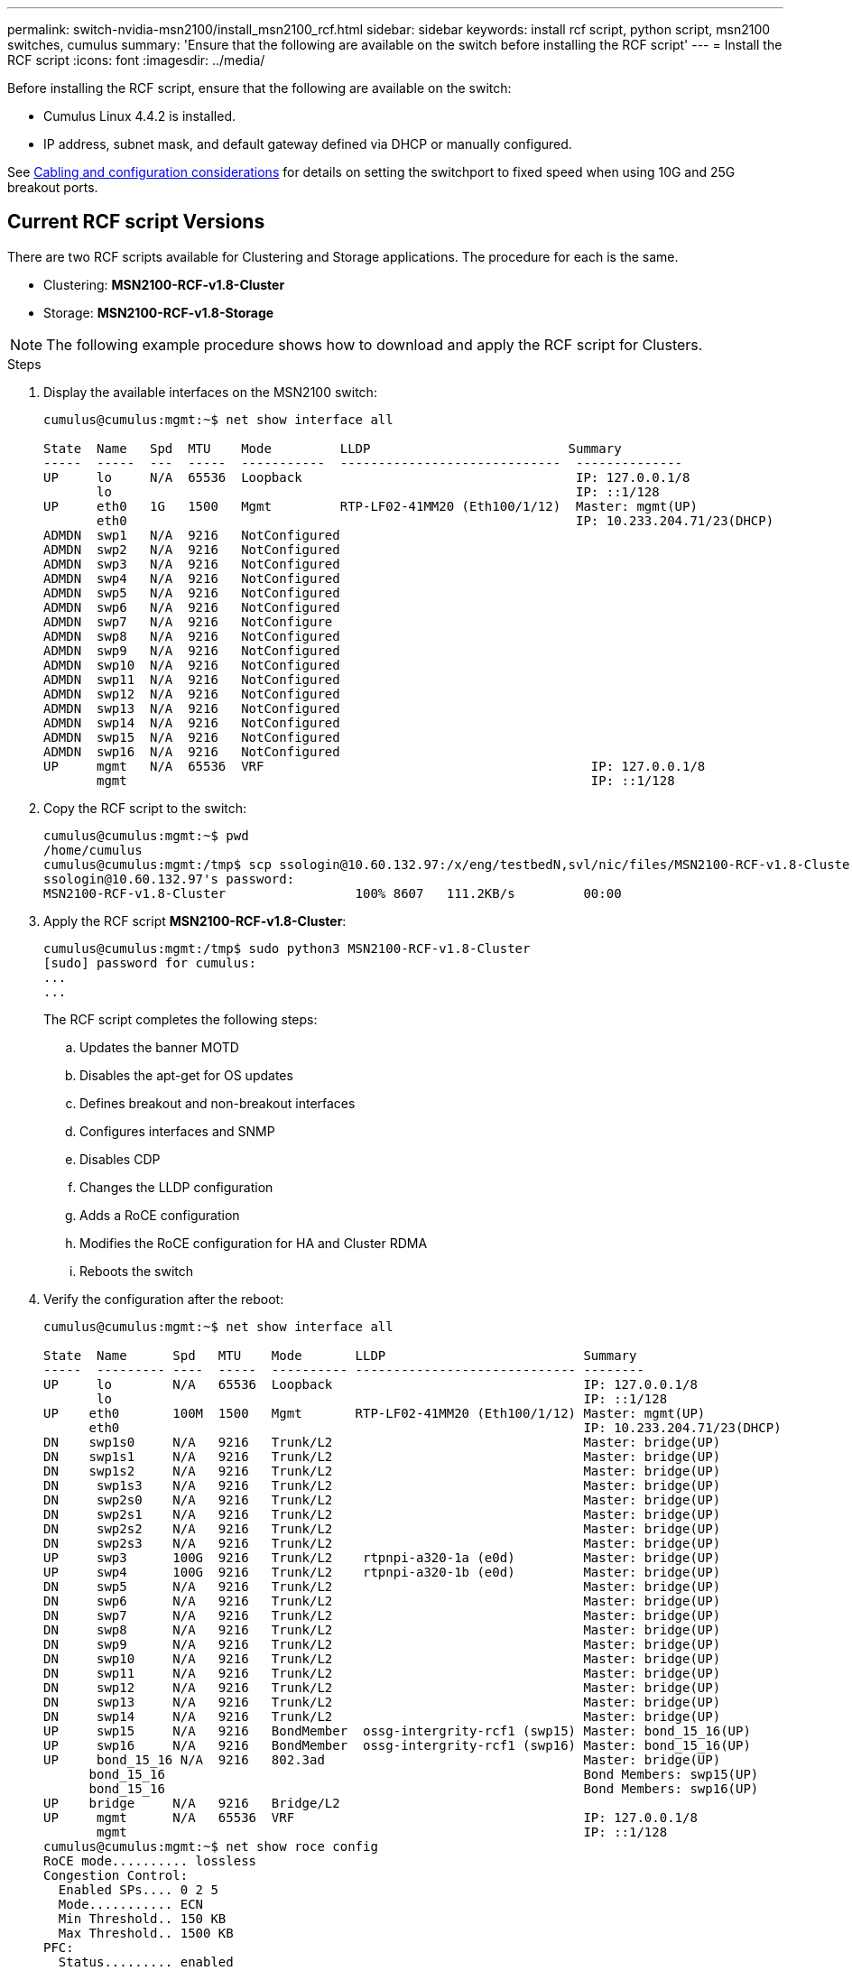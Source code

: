 ---
permalink: switch-nvidia-msn2100/install_msn2100_rcf.html
sidebar: sidebar
keywords: install rcf script, python script, msn2100 switches, cumulus
summary: 'Ensure that the following are available on the switch before installing the RCF script'
---
= Install the RCF script
:icons: font
:imagesdir: ../media/

[.lead]
Before installing the RCF script, ensure that the following are available on the switch:

* Cumulus Linux 4.4.2 is installed.
* IP address, subnet mask, and default gateway defined via DHCP or manually configured.

See https://switch-nvidia-msn2100/install_cabling_config_considerations_msn2100.html[Cabling and configuration considerations^] for details on setting the switchport to fixed speed when using 10G and 25G breakout ports.

== Current RCF script Versions
There are two RCF scripts available for Clustering and Storage applications. The procedure for each is the same.

* Clustering:  *MSN2100-RCF-v1.8-Cluster*
* Storage: *MSN2100-RCF-v1.8-Storage*


NOTE: The following example procedure shows how to download and apply the RCF script for Clusters.

.Steps
. Display the available interfaces on the MSN2100 switch:
+
----
cumulus@cumulus:mgmt:~$ net show interface all

State  Name   Spd  MTU    Mode         LLDP                          Summary
-----  -----  ---  -----  -----------  -----------------------------  --------------
UP     lo     N/A  65536  Loopback                                    IP: 127.0.0.1/8
       lo                                                             IP: ::1/128
UP     eth0   1G   1500   Mgmt         RTP-LF02-41MM20 (Eth100/1/12)  Master: mgmt(UP)
       eth0                                                           IP: 10.233.204.71/23(DHCP)
ADMDN  swp1   N/A  9216   NotConfigured
ADMDN  swp2   N/A  9216   NotConfigured
ADMDN  swp3   N/A  9216   NotConfigured
ADMDN  swp4   N/A  9216   NotConfigured
ADMDN  swp5   N/A  9216   NotConfigured
ADMDN  swp6   N/A  9216   NotConfigured
ADMDN  swp7   N/A  9216   NotConfigure
ADMDN  swp8   N/A  9216   NotConfigured
ADMDN  swp9   N/A  9216   NotConfigured
ADMDN  swp10  N/A  9216   NotConfigured
ADMDN  swp11  N/A  9216   NotConfigured
ADMDN  swp12  N/A  9216   NotConfigured
ADMDN  swp13  N/A  9216   NotConfigured
ADMDN  swp14  N/A  9216   NotConfigured
ADMDN  swp15  N/A  9216   NotConfigured
ADMDN  swp16  N/A  9216   NotConfigured
UP     mgmt   N/A  65536  VRF                                           IP: 127.0.0.1/8
       mgmt                                                             IP: ::1/128
----
. Copy the RCF script to the switch:
+
----
cumulus@cumulus:mgmt:~$ pwd
/home/cumulus
cumulus@cumulus:mgmt:/tmp$ scp ssologin@10.60.132.97:/x/eng/testbedN,svl/nic/files/MSN2100-RCF-v1.8-Cluster
ssologin@10.60.132.97's password:
MSN2100-RCF-v1.8-Cluster                 100% 8607   111.2KB/s         00:00
----
. Apply the RCF script *MSN2100-RCF-v1.8-Cluster*:
+
----
cumulus@cumulus:mgmt:/tmp$ sudo python3 MSN2100-RCF-v1.8-Cluster
[sudo] password for cumulus:
...
...
----
+
The RCF script completes the following steps:
+
.. Updates the banner MOTD
.. Disables the apt-get for OS updates
.. Defines breakout and non-breakout interfaces
.. Configures interfaces and SNMP
.. Disables CDP
.. Changes the LLDP configuration
.. Adds a RoCE configuration
.. Modifies the RoCE configuration for HA and Cluster RDMA
.. Reboots the switch
+

. Verify the configuration after the reboot:
+
----
cumulus@cumulus:mgmt:~$ net show interface all

State  Name      Spd   MTU    Mode       LLDP                          Summary
-----  --------- ----  -----  ---------- ----------------------------- --------
UP     lo        N/A   65536  Loopback                                 IP: 127.0.0.1/8
       lo                                                              IP: ::1/128
UP    eth0       100M  1500   Mgmt       RTP-LF02-41MM20 (Eth100/1/12) Master: mgmt(UP)
      eth0                                                             IP: 10.233.204.71/23(DHCP)
DN    swp1s0     N/A   9216   Trunk/L2                                 Master: bridge(UP)
DN    swp1s1     N/A   9216   Trunk/L2                                 Master: bridge(UP)
DN    swp1s2     N/A   9216   Trunk/L2                                 Master: bridge(UP)
DN     swp1s3    N/A   9216   Trunk/L2                                 Master: bridge(UP)
DN     swp2s0    N/A   9216   Trunk/L2                                 Master: bridge(UP)
DN     swp2s1    N/A   9216   Trunk/L2                                 Master: bridge(UP)
DN     swp2s2    N/A   9216   Trunk/L2                                 Master: bridge(UP)
DN     swp2s3    N/A   9216   Trunk/L2                                 Master: bridge(UP)
UP     swp3      100G  9216   Trunk/L2    rtpnpi-a320-1a (e0d)         Master: bridge(UP)
UP     swp4      100G  9216   Trunk/L2    rtpnpi-a320-1b (e0d)         Master: bridge(UP)
DN     swp5      N/A   9216   Trunk/L2                                 Master: bridge(UP)
DN     swp6      N/A   9216   Trunk/L2                                 Master: bridge(UP)
DN     swp7      N/A   9216   Trunk/L2                                 Master: bridge(UP)
DN     swp8      N/A   9216   Trunk/L2                                 Master: bridge(UP)
DN     swp9      N/A   9216   Trunk/L2                                 Master: bridge(UP)
DN     swp10     N/A   9216   Trunk/L2                                 Master: bridge(UP)
DN     swp11     N/A   9216   Trunk/L2                                 Master: bridge(UP)
DN     swp12     N/A   9216   Trunk/L2                                 Master: bridge(UP)
DN     swp13     N/A   9216   Trunk/L2                                 Master: bridge(UP)
DN     swp14     N/A   9216   Trunk/L2                                 Master: bridge(UP)
UP     swp15     N/A   9216   BondMember  ossg-intergrity-rcf1 (swp15) Master: bond_15_16(UP)
UP     swp16     N/A   9216   BondMember  ossg-intergrity-rcf1 (swp16) Master: bond_15_16(UP)
UP     bond_15_16 N/A  9216   802.3ad                                  Master: bridge(UP)
      bond_15_16                                                       Bond Members: swp15(UP)
      bond_15_16                                                       Bond Members: swp16(UP)
UP    bridge     N/A   9216   Bridge/L2
UP     mgmt      N/A   65536  VRF                                      IP: 127.0.0.1/8
       mgmt                                                            IP: ::1/128
cumulus@cumulus:mgmt:~$ net show roce config
RoCE mode.......... lossless
Congestion Control:
  Enabled SPs.... 0 2 5
  Mode........... ECN
  Min Threshold.. 150 KB
  Max Threshold.. 1500 KB
PFC:
  Status......... enabled
  Enabled SPs.... 2 5
  Interfaces......... swp10-16,swp1s0-3,swp2s0-3,swp3-9

DSCP                     802.1p  switch-priority
-----------------------  ------  ---------------
0 1 2 3 4 5 6 7               0                0
8 9 10 11 12 13 14 15         1                1
16 17 18 19 20 21 22 23       2                2
24 25 26 27 28 29 30 31       3                3
32 33 34 35 36 37 38 39       4                4
40 41 42 43 44 45 46 47       5                5
48 49 50 51 52 53 54 55       6                6
56 57 58 59 60 61 62 63       7                7

switch-priority  TC  ETS
---------------  --  --------
0 1 3 4 6 7       0  DWRR 28%
2                 2  DWRR 28%
5                 5  DWRR 43%
----
. Verify information for the transceiver in the interface.
`net show interface pluggables`
+
----
cumulus@cumulus:mgmt:~$ net show interface pluggables
Interface  Identifier     Vendor Name  Vendor PN        Vendor SN       Vendor Rev
---------  -------------  -----------  ---------------  --------------  ----------
swp1       0x11 (QSFP28)  Amphenol     112-00574        APF20379253516  B0
swp2       0x11 (QSFP28)  AVAGO        332-00440        AF1815GU05Z     A0
swp15      0x11 (QSFP28)  Amphenol     112-00573        APF21109348001  B0
swp16      0x11 (QSFP28)  Amphenol     112-00573        APF21109347895  B0
----
. Verify that the nodes each have a connection to each switch:
`net show lldp`
+
----
cumulus@cumulus:mgmt:~$ net show lldp

LocalPort  Speed  Mode        RemoteHost                          RemotePort
---------  -----  ----------  ----------------------------------  -----------
swp2s2     25G    Trunk/L2    level1-cs01                         e3a
swp2s3     25G    Trunk/L2    level1-cs02                         e3a
swp3       100G   Trunk/L2    affa400-cs01                        e3b
swp4       100G   Trunk/L2    affa400-cs02                        e3b
swp15      100G   BondMember  sn2100c-cs10                        swp15
swp16      100G   BondMember  sn2100c-cs10                        swp16
----
. Verify the health of cluster ports on the cluster.
.. Verify that e0d ports are up and healthy across all nodes in the cluster: `network port show -role cluster`
+
----
cluster1::*> net port show -role cluster

Node: node1
                                                                       Ignore
                                                  Speed(Mbps) Health   Health
Port      IPspace      Broadcast Domain Link MTU  Admin/Oper  Status   Status
--------- ------------ ---------------- ---- ---- ----------- -------- ------
e3a       Cluster      Cluster          up   9000  auto/10000 healthy  false
e3b       Cluster      Cluster          up   9000  auto/10000 healthy  false

Node: node2
                                                                       Ignore
                                                  Speed(Mbps) Health   Health
Port      IPspace      Broadcast Domain Link MTU  Admin/Oper  Status   Status
--------- ------------ ---------------- ---- ---- ----------- -------- ------
e3a       Cluster      Cluster          up   9000  auto/10000 healthy  false
e3b       Cluster      Cluster          up   9000  auto/10000 healthy  false


4 entries were displayed.
----
+
.. Verify the switch health from the cluster (this might not show switch sw2, since LIFs are not homed on e0d).
+
----
cluster1::*> net device-discovery show -protocol lldp
Node/       Local  Discovered
Protocol    Port   Device (LLDP: ChassisID)  Interface            Platform
----------- ------ ------------------------- -------------------- -------------
node1/lldp
            e3a    sw1                       Ethernet1/swp1       MSN2100-CB2RC
            e3b    sw2                       Ethernet1/swp2       MSN2100-CB2RC

node2/lldp
            e3a    sw1                       Ethernet1/swp1       MSN2100-CB2RC
            e3b    sw2                       Ethernet1/swp2       MSN2100-CB2RC

4 entries were displayed.


cluster1::*> system cluster-switch show -is-monitoring-enabled-operational true
Switch                      Type               Address          Model
--------------------------- ------------------ ---------------- -----
sw1                         cluster-network    10.233.205.90    MSN2100-CB2RC
     Serial Number: MNXXXXXXGD
      Is Monitored: true
            Reason: None
  Software Version: Cumulus Linux version 4.4.2 running on Mellanox
                    Technologies Ltd. MSN2100
    Version Source: LLDP

sw2                         cluster-network    10.233.205.91    MSN2100-CB2RC
     Serial Number: MNCXXXXXXGS
      Is Monitored: true
            Reason: None
  Software Version: Cumulus Linux version 4.4.2 running on Mellanox
                    Technologies Ltd. MSN2100
    Version Source: LLDP

2 entries were displayed.
----
